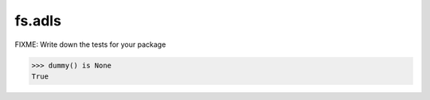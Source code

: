 =======
fs.adls
=======

FIXME: Write down the tests for your package

.. code:: pycon

   >>> dummy() is None
   True
